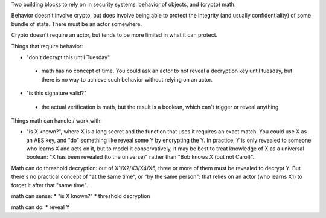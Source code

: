 
Two building blocks to rely on in security systems: behavior of objects, and
(crypto) math.

Behavior doesn't involve crypto, but does involve being able to protect the
integrity (and usually confidentiality) of some bundle of state. There must
be an actor somewhere.

Crypto doesn't require an actor, but tends to be more limited in what it can
protect.

Things that require behavior:

* "don't decrypt this until Tuesday"
 - math has no concept of time. You could ask an actor to not reveal a
   decryption key until tuesday, but there is no way to achieve such behavior
   without relying on an actor.
* "is this signature valid?"
 - the actual verification is math, but the result is a boolean, which can't
   trigger or reveal anything

Things math can handle / work with:

* "is X known?", where X is a long secret and the function that uses it
  requires an exact match. You could use X as an AES key, and "do" something
  like reveal some Y by encrypting the Y. In practice, Y is only revealed to
  someone who learns X and acts on it, but to model it conservatively, it may
  be best to treat knowledge of X as a universal boolean: "X has been
  revealed (to the universe)" rather than "Bob knows X (but not Carol)".

Math can do threshold decryption: out of X1/X2/X3/X4/X5, three or more of
them must be revealed to decrypt Y. But there's no practical concept of "at
the same time", or "by the same person": that relies on an actor (who learns
X1) to forget it after that "same time".

math can sense:
* "is X known?"
* threshold decryption

math can do:
* reveal Y

